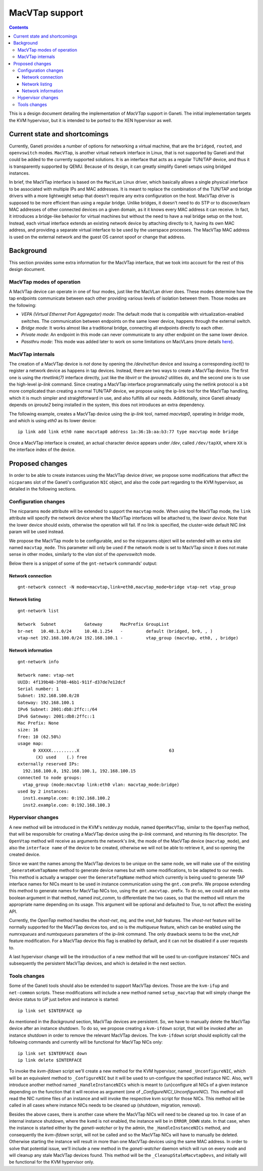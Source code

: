 ===============
MacVTap support
===============

.. contents:: :depth: 3

This is a design document detailing the implementation of `MacVTap`
support in Ganeti. The initial implementation targets the KVM
hypervisor, but it is intended to be ported to the XEN hypervisor as
well.

Current state and shortcomings
==============================

Currently, Ganeti provides a number of options for networking a virtual
machine, that are the ``bridged``, ``routed``, and ``openvswitch``
modes.  ``MacVTap``, is another virtual network interface in Linux, that
is not supported by Ganeti and that could be added to the currently
supported solutions. It is an interface that acts as a regular TUN/TAP
device, and thus it is transparently supported by QEMU. Because of its
design, it can greatly simplify Ganeti setups using bridged instances.

In brief, the MacVTap interface is based on the ``MacVLan`` Linux
driver, which basically allows a single physical interface to be
associated with multiple IPs and MAC addresses. It is meant to replace
the combination of the TUN/TAP and bridge drivers with a more
lightweight setup that doesn't require any extra configuration on the
host. MacVTap driver is supposed to be more efficient than using a
regular bridge.  Unlike bridges, it doesn't need to do STP or to
discover/learn MAC addresses of other connected devices on a given
domain, as it it knows every MAC address it can receive. In fact, it
introduces a bridge-like behavior for virtual machines but without the
need to have a real bridge setup on the host. Instead, each virtual
interface extends an existing network device by attaching directly to
it, having its own MAC address, and providing a separate virtual
interface to be used by the userspace processes. The MacVTap MAC address
is used on the external network and the guest OS cannot spoof or change
that address.

Background
==========

This section provides some extra information for the MacVTap interface,
that we took into account for the rest of this design document.

MacVTap modes of operation
--------------------------

A MacVTap device can operate in one of four modes, just like the MacVLan
driver does. These modes determine how the tap endpoints communicate
between each other providing various levels of isolation between them.
Those modes are the following:

* `VEPA (Virtual Ethernet Port Aggregator) mode`: The default mode that
  is compatible with virtualization-enabled switches. The communication
  between endpoints on the same lower device, happens through the
  external switch.

* `Bridge mode`: It works almost like a traditional bridge, connecting
  all endpoints directly to each other.

* `Private mode`: An endpoint in this mode can never communicate to any
  other endpoint on the same lower device.

* `Passthru mode`: This mode was added later to work on some limitations
  on MacVLans (more details here_).

MacVTap internals
-----------------

The creation of a MacVTap device is *not* done by opening the
`/dev/net/tun` device and issuing a corresponding `ioctl()` to register
a network device as happens in tap devices. Instead, there are two ways
to create a MacVTap device. The first one is using the `rtnetlink(7)`
interface directly, just like the `libvirt` or the `iproute2` utilities
do, and the second one is to use the high-level `ip-link` command. Since
creating a MacVTap interface programmatically using the netlink protocol
is a bit more complicated than creating a normal TUN/TAP device, we
propose using the ip-link tool for the MacVTap handling, which it is
much simpler and straightforward in use, and also fulfills all our
needs. Additionally, since Ganeti already depends on `iproute2` being
installed in the system, this does not introduces an extra dependency.

The following example, creates a MacVTap device using the `ip-link`
tool, named `macvtap0`, operating in `bridge` mode, and which is using
`eth0` as its lower device:

::

  ip link add link eth0 name macvtap0 address 1a:36:1b:aa:b3:77 type macvtap mode bridge

Once a MacVTap interface is created, an actual character device appears
under `/dev`, called ``/dev/tapXX``, where ``XX`` is the interface index
of the device.

Proposed changes
================

In order to be able to create instances using the MacVTap device driver,
we propose some modifications that affect the ``nicparams`` slot of the
Ganeti's configuration ``NIC`` object, and also the code part regarding
to the KVM hypervisor, as detailed in the following sections.

Configuration changes
---------------------

The nicparams ``mode`` attribute will be extended to support the
``macvtap`` mode. When using the MacVTap mode, the ``link`` attribute
will specify the network device where the MacVTap interfaces will be
attached to, the *lower device*. Note that the lower device should
exists, otherwise the operation will fail. If no link is specified, the
cluster-wide default NIC `link` param will be used instead.

We propose the MacVTap mode to be configurable, and so the nicparams
object will be extended with an extra slot named ``macvtap_mode``. This
parameter will only be used if the network mode is set to MacVTap since
it does not make sense in other modes, similarly to the `vlan` slot of
the `openvswitch` mode.

Below there is a snippet of some of the ``gnt-network`` commands'
output:

Network connection
~~~~~~~~~~~~~~~~~~

::

  gnt-network connect -N mode=macvtap,link=eth0,macvtap_mode=bridge vtap-net vtap_group

Network listing
~~~~~~~~~~~~~~~

::

  gnt-network list

  Network  Subnet           Gateway       MacPrefix GroupList
  br-net   10.48.1.0/24     10.48.1.254   -         default (bridged, br0, , )
  vtap-net 192.168.100.0/24 192.168.100.1 -         vtap_group (macvtap, eth0, , bridge)

Network information
~~~~~~~~~~~~~~~~~~~

::

  gnt-network info

  Network name: vtap-net
  UUID: 4f139b48-3f08-46b1-911f-d37de7e12dcf
  Serial number: 1
  Subnet: 192.168.100.0/28
  Gateway: 192.168.100.1
  IPv6 Subnet: 2001:db8:2ffc::/64
  IPv6 Gateway: 2001:db8:2ffc::1
  Mac Prefix: None
  size: 16
  free: 10 (62.50%)
  usage map:
        0 XXXXX..........X                                   63
         (X) used    (.) free
  externally reserved IPs:
    192.168.100.0, 192.168.100.1, 192.168.100.15
  connected to node groups:
    vtap_group (mode:macvtap link:eth0 vlan: macvtap_mode:bridge)
  used by 2 instances:
    inst1.example.com: 0:192.168.100.2
    inst2.example.com: 0:192.168.100.3


Hypervisor changes
------------------

A new method will be introduced in the KVM's `netdev.py` module, named
``OpenMacVTap``, similar to the ``OpenTap`` method, that will be
responsible for creating a MacVTap device using the `ip-link` command,
and returning its file descriptor. The ``OpenVtap`` method will receive
as arguments the network's `link`, the mode of the MacVTap device
(``macvtap_mode``), and also the ``interface name`` of the device to be
created, otherwise we will not be able to retrieve it, and so opening
the created device.

Since we want the names among the MacVTap devices to be unique on the
same node, we will make use of the existing ``_GenerateKvmTapName``
method to generate device names but with some modifications, to be
adapted to our needs. This method is actually a wrapper over the
``GenerateTapName`` method which currently is being used to generate TAP
interface names for NICs meant to be used in instance communication
using the ``gnt.com`` prefix. We propose extending this method to
generate names for MacVTap NICs too, using the ``gnt.macvtap.`` prefix.
To do so, we could add an extra boolean argument in that method, named
`inst_comm`, to differentiate the two cases, so that the method will
return the appropriate name depending on its usage. This argument will
be optional and defaulted to `True`, to not affect the existing API.

Currently, the `OpenTap` method handles the `vhost-net`, `mq`, and the
`vnet_hdr` features. The `vhost-net` feature will be normally supported
for the MacVTap devices too, and so is the `multiqueue` feature, which
can be enabled using the `numrxqueues` and `numtxqueues` parameters of
the `ip-link` command. The only drawback seems to be the `vnet_hdr`
feature modification. For a MacVTap device this flag is enabled by
default, and it can not be disabled if a user requests to.

A last hypervisor change will be the introduction of a new method that
will be used to un-configure instances' NICs and subsequently the
persistent MacVTap devices, and which is detailed in the next section.

Tools changes
-------------

Some of the Ganeti tools should also be extended to support MacVTap
devices. Those are the ``kvm-ifup`` and ``net-common`` scripts. These
modifications will include a new method named ``setup_macvtap`` that
will simply change the device status to `UP` just before and instance is
started:

::

  ip link set $INTERFACE up

As mentioned in the `Background` section, MacVTap devices are
persistent. So, we have to manually delete the MacVTap device after an
instance shutdown. To do so, we propose creating a ``kvm-ifdown``
script, that will be invoked after an instance shutdown in order to
remove the relevant MacVTap devices. The ``kvm-ifdown`` script should
explicitly call the following commands and currently will be functional
for MacVTap NICs only:

::

  ip link set $INTERFACE down
  ip link delete $INTERFACE

To invoke the `kvm-ifdown` script we'll create a new method for the KVM
hypervisor, named ``_UnconfigureNIC``, which will be an equivalent
method to ``_ConfigureNIC`` but it will be used to un-configure the
specified instance NIC. Also, we'll introduce another method named
``_HandleInstanceNICs`` which is meant to {un}configure all NICs of a
given instance depending on the function that it will receive as
argument (one of `_ConfigureNIC`/`_UnconfigureNIC`). This method will
read the NIC runtime files of an instance and will invoke the respective
kvm script for those NICs. This method will be called in all cases where
instance NICs needs to be cleaned up (shutdown, migration, removal).

Besides the above cases, there is another case where the
MacVTap NICs will need to be cleaned up too. In case of an internal
instance shutdown, where the ``kvmd`` is not enabled, the instance will
be in ``ERROR_DOWN`` state. In that case, when the instance is started
either by the `ganeti-watcher` or by the admin, the ``_HandleInstanceNICs``
method, and consequently the `kvm-ifdown` script, will not be called and
so the MacVTap NICs will have to manually be deleted. Otherwise starting
the instance will result in more than one MacVTap devices using the same
MAC address. In order to solve that potential issue, we'll include a new
method in the `ganeti-watcher` daemon which will run on every node and
will cleanup any stale MacVTap devices found. This method will be the
``_CleanupStaleMacvtapDevs``, and initially will be functional for the
KVM hypervisor only.

.. _here: http://thread.gmane.org/gmane.comp.emulators.kvm.devel/61824/)

.. vim: set textwidth=72 :
.. Local Variables:
.. mode: rst
.. fill-column: 72
.. End:
